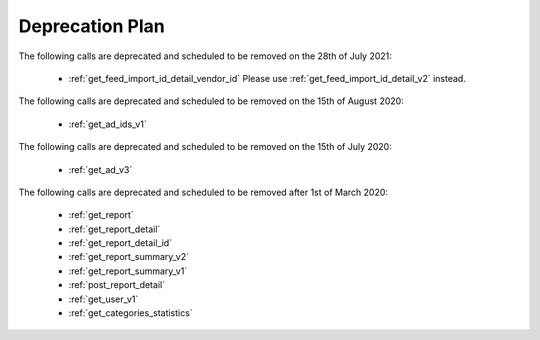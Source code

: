 .. _deprecation_plan:

Deprecation Plan
================
The following calls are deprecated and scheduled to be removed on the 28th of July 2021:

 * :ref:`get_feed_import_id_detail_vendor_id` Please use :ref:`get_feed_import_id_detail_v2` instead.

The following calls are deprecated and scheduled to be removed on the 15th of August 2020:

 * :ref:`get_ad_ids_v1`

The following calls are deprecated and scheduled to be removed on the 15th of July 2020:

 * :ref:`get_ad_v3`

The following calls are deprecated and scheduled to be removed after 1st of March 2020:

 * :ref:`get_report`
 * :ref:`get_report_detail`
 * :ref:`get_report_detail_id`
 * :ref:`get_report_summary_v2`
 * :ref:`get_report_summary_v1`
 * :ref:`post_report_detail`
 * :ref:`get_user_v1`
 * :ref:`get_categories_statistics`
